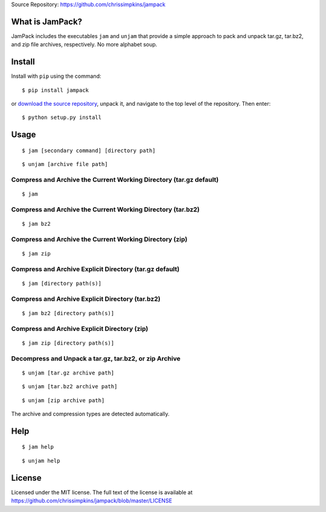 Source Repository: `<https://github.com/chrissimpkins/jampack>`_

What is JamPack?
----------------------------

JamPack includes the executables ``jam`` and ``unjam`` that provide a simple approach to pack and unpack tar.gz, tar.bz2, and zip file archives, respectively.  No more alphabet soup.


Install
--------------

Install with ``pip`` using the command:

::

    $ pip install jampack


or `download the source repository <https://github.com/chrissimpkins/jampack/tarball/master>`_, unpack it, and navigate to the top level of the repository.  Then enter:


::

    $ python setup.py install



Usage
------------


::

    $ jam [secondary command] [directory path]


::

    $ unjam [archive file path]



Compress and Archive the Current Working Directory (tar.gz default)
^^^^^^^^^^^^^^^^^^^^^^^^^^^^^^^^^^^^^^^^^^^^^^^^^^^^^^^^^^^^^^^^^^^^^^^^^^^^^^


::

    $ jam


Compress and Archive the Current Working Directory (tar.bz2)
^^^^^^^^^^^^^^^^^^^^^^^^^^^^^^^^^^^^^^^^^^^^^^^^^^^^^^^^^^^^^^^^^^^^^^^^^^^^^^


::

    $ jam bz2



Compress and Archive the Current Working Directory (zip)
^^^^^^^^^^^^^^^^^^^^^^^^^^^^^^^^^^^^^^^^^^^^^^^^^^^^^^^^^^^^^^^^^^^^^^^^^^^^^^


::

    $ jam zip



Compress and Archive Explicit Directory (tar.gz default)
^^^^^^^^^^^^^^^^^^^^^^^^^^^^^^^^^^^^^^^^^^^^^^^^^^^^^^^^^^^^^^^^^^^^^^^^^^^^^^


::

    $ jam [directory path(s)]



Compress and Archive Explicit Directory (tar.bz2)
^^^^^^^^^^^^^^^^^^^^^^^^^^^^^^^^^^^^^^^^^^^^^^^^^^^^^^^^^^^^^^^^^^^^^^^^^^^^^^


::

    $ jam bz2 [directory path(s)]



Compress and Archive Explicit Directory (zip)
^^^^^^^^^^^^^^^^^^^^^^^^^^^^^^^^^^^^^^^^^^^^^^^^^^^^^^^^^^^^^^^^^^^^^^^^^^^^^^


::

    $ jam zip [directory path(s)]



Decompress and Unpack a tar.gz, tar.bz2, or zip Archive
^^^^^^^^^^^^^^^^^^^^^^^^^^^^^^^^^^^^^^^^^^^^^^^^^^^^^^^^^^^^^^^^^^^^^^^^^^^^^^


::

    $ unjam [tar.gz archive path]



::

    $ unjam [tar.bz2 archive path]



::

    $ unjam [zip archive path]



The archive and compression types are detected automatically.



Help
------------


::

    $ jam help



::

    $ unjam help



License
----------------

Licensed under the MIT license.  The full text of the license is available at `<https://github.com/chrissimpkins/jampack/blob/master/LICENSE>`_

